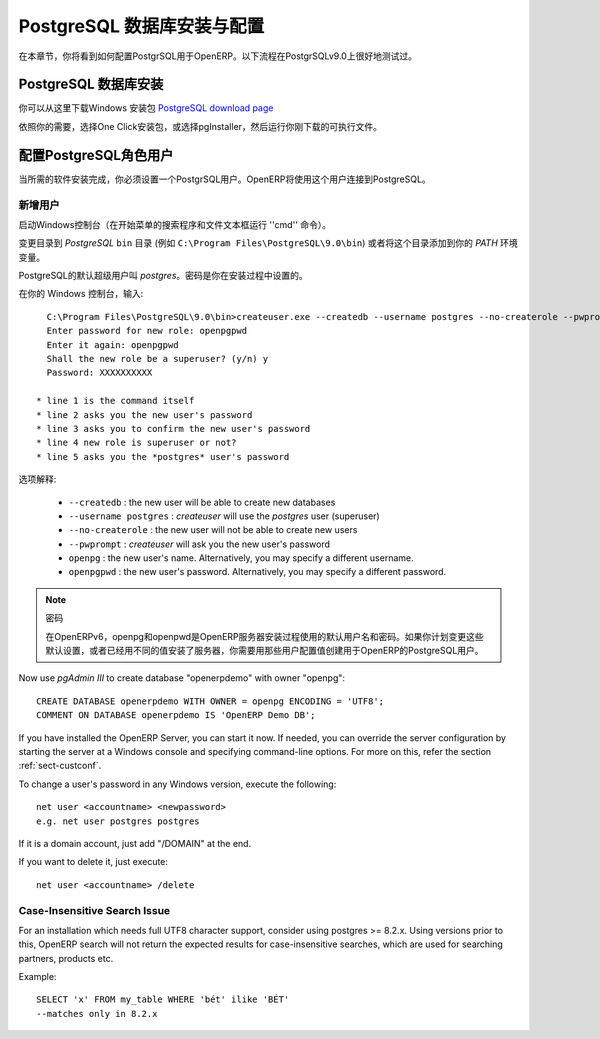 .. i18n: .. index::
.. i18n:    single: Installation; PostgreSQL (Windows)
.. i18n:    single: PostgreSQL; Installation (Windows)
.. i18n: .. 
..

.. index::
   single: Installation; PostgreSQL (Windows)
   single: PostgreSQL; Installation (Windows)
.. 

.. i18n: .. _installation-windows-postgresql-server:
.. i18n: 
.. i18n: PostgreSQL Server Installation and Configuration
.. i18n: ================================================
..

.. _installation-windows-postgresql-server:

PostgreSQL 数据库安装与配置
================================================

.. i18n: In this chapter, you will see how to configure PostgreSQL for its use with OpenERP. The following procedure is well-tested on PostgreSQL v9.0.
..

在本章节，你将看到如何配置PostgrSQL用于OpenERP。以下流程在PostgrSQLv9.0上很好地测试过。

.. i18n: Installing PostgreSQL Server
.. i18n: ----------------------------
..

PostgreSQL 数据库安装
----------------------------

.. i18n: You can download the Windows installer from
.. i18n: the `PostgreSQL download page <http://www.postgresql.org/download/windows>`__
..

你可以从这里下载Windows 安装包 `PostgreSQL download page <http://www.postgresql.org/download/windows>`__

.. i18n: Depending on your need, choose either the *One Click Installer* or the
.. i18n: *pgInstaller* and run the executable you have just downloaded.
..

依照你的需要，选择One Click安装包，或选择pgInstaller，然后运行你刚下载的可执行文件。

.. i18n: .. index::
.. i18n:    single: PostgreSQL; setup a user (Windows)
.. i18n:    single: PostgreSQL; setup a database (Windows)
.. i18n: .. 
..

.. index::
   single: PostgreSQL; setup a user (Windows)
   single: PostgreSQL; setup a database (Windows)
.. 

.. i18n: Setup a PostgreSQL User
.. i18n: -----------------------
..

配置PostgreSQL角色用户
-----------------------

.. i18n: When the required software installations are complete, you must create a
.. i18n: PostgreSQL user. OpenERP will use this user to connect to PostgreSQL.
..

当所需的软件安装完成，你必须设置一个PostgrSQL用户。OpenERP将使用这个用户连接到PostgreSQL。

.. i18n: Add a User
.. i18n: ++++++++++
..

新增用户
++++++++++

.. i18n: Start a Windows console (run the ``cmd`` command in the *Search programs and files* text box of the *Start* menu).
..

启动Windows控制台（在开始菜单的搜索程序和文件文本框运行 ''cmd'' 命令）。

.. i18n: Change the directory to the *PostgreSQL* ``bin`` directory
.. i18n: (e.g. ``C:\Program Files\PostgreSQL\9.0\bin``) or add this directory to 
.. i18n: your *PATH* environment variable.
..

变更目录到 *PostgreSQL* ``bin`` 目录
(例如 ``C:\Program Files\PostgreSQL\9.0\bin``) 或者将这个目录添加到你的 *PATH* 环境变量。

.. i18n: The default superuser for PostgreSQL is called *postgres*. The password was
.. i18n: chosen during the PostgreSQL installation.
..

PostgreSQL的默认超级用户叫 *postgres*。密码是你在安装过程中设置的。

.. i18n: In your Windows console, type::
.. i18n: 
.. i18n:     C:\Program Files\PostgreSQL\9.0\bin>createuser.exe --createdb --username postgres --no-createrole --pwprompt openpg
.. i18n:     Enter password for new role: openpgpwd
.. i18n:     Enter it again: openpgpwd
.. i18n:     Shall the new role be a superuser? (y/n) y
.. i18n:     Password: XXXXXXXXXX
.. i18n: 
.. i18n:   * line 1 is the command itself
.. i18n:   * line 2 asks you the new user's password
.. i18n:   * line 3 asks you to confirm the new user's password
.. i18n:   * line 4 new role is superuser or not?
.. i18n:   * line 5 asks you the *postgres* user's password
..

在你的 Windows 控制台，输入::

    C:\Program Files\PostgreSQL\9.0\bin>createuser.exe --createdb --username postgres --no-createrole --pwprompt openpg
    Enter password for new role: openpgpwd
    Enter it again: openpgpwd
    Shall the new role be a superuser? (y/n) y
    Password: XXXXXXXXXX

  * line 1 is the command itself
  * line 2 asks you the new user's password
  * line 3 asks you to confirm the new user's password
  * line 4 new role is superuser or not?
  * line 5 asks you the *postgres* user's password

.. i18n: Option explanations:
..

选项解释:

.. i18n:   * ``--createdb`` : the new user will be able to create new databases
.. i18n:   * ``--username postgres`` : *createuser* will use the *postgres* user (superuser)
.. i18n:   * ``--no-createrole`` : the new user will not be able to create new users
.. i18n:   * ``--pwprompt`` : *createuser* will ask you the new user's password
.. i18n:   * ``openpg`` : the new user's name. Alternatively, you may specify a different username.
.. i18n:   * ``openpgpwd`` : the new user's password. Alternatively, you may specify a different password.
..

  * ``--createdb`` : the new user will be able to create new databases
  * ``--username postgres`` : *createuser* will use the *postgres* user (superuser)
  * ``--no-createrole`` : the new user will not be able to create new users
  * ``--pwprompt`` : *createuser* will ask you the new user's password
  * ``openpg`` : the new user's name. Alternatively, you may specify a different username.
  * ``openpgpwd`` : the new user's password. Alternatively, you may specify a different password.

.. i18n: .. note:: Password
.. i18n: 
.. i18n:    In OpenERP v6, ``openpg`` and ``openpgpwd`` are the default username and password used during the OpenERP Server installation. If you plan to change these defaults for the server, or have already installed the server with different values, you have to use those user configuration values when you create a PostgreSQL user for OpenERP.
.. i18n:   
.. i18n: Now use *pgAdmin III* to create database "openerpdemo" with owner "openpg":: 
.. i18n:  
.. i18n:  CREATE DATABASE openerpdemo WITH OWNER = openpg ENCODING = 'UTF8';
.. i18n:  COMMENT ON DATABASE openerpdemo IS 'OpenERP Demo DB';
.. i18n:   
.. i18n: If you have installed the OpenERP Server, you can start it now. If needed, you can override the server configuration by starting the server at a Windows console and specifying command-line options. For more on this, refer the section :ref:`sect-custconf`.
..

.. note:: 密码

   在OpenERPv6，openpg和openpwd是OpenERP服务器安装过程使用的默认用户名和密码。如果你计划变更这些默认设置，或者已经用不同的值安装了服务器，你需要用那些用户配置值创建用于OpenERP的PostgreSQL用户。
  
Now use *pgAdmin III* to create database "openerpdemo" with owner "openpg":: 
 
 CREATE DATABASE openerpdemo WITH OWNER = openpg ENCODING = 'UTF8';
 COMMENT ON DATABASE openerpdemo IS 'OpenERP Demo DB';
  
If you have installed the OpenERP Server, you can start it now. If needed, you can override the server configuration by starting the server at a Windows console and specifying command-line options. For more on this, refer the section :ref:`sect-custconf`.

.. i18n: To change a user's password in any Windows version, execute the following::
.. i18n: 
.. i18n:   net user <accountname> <newpassword>
.. i18n:   e.g. net user postgres postgres
..

To change a user's password in any Windows version, execute the following::

  net user <accountname> <newpassword>
  e.g. net user postgres postgres

.. i18n: If it is a domain account, just add "/DOMAIN" at the end.
..

If it is a domain account, just add "/DOMAIN" at the end.

.. i18n: If you want to delete it, just execute::
.. i18n: 
.. i18n:   net user <accountname> /delete
..

If you want to delete it, just execute::

  net user <accountname> /delete

.. i18n: Case-Insensitive Search Issue
.. i18n: +++++++++++++++++++++++++++++
..

Case-Insensitive Search Issue
+++++++++++++++++++++++++++++

.. i18n: For an installation which needs full UTF8 character support, consider using
.. i18n: postgres >= 8.2.x. Using versions prior to this, OpenERP search will not return the
.. i18n: expected results for case-insensitive searches, which are used for searching
.. i18n: partners, products etc.
..

For an installation which needs full UTF8 character support, consider using
postgres >= 8.2.x. Using versions prior to this, OpenERP search will not return the
expected results for case-insensitive searches, which are used for searching
partners, products etc.

.. i18n: Example: ::
.. i18n: 
.. i18n:     SELECT 'x' FROM my_table WHERE 'bét' ilike 'BÉT'
.. i18n:     --matches only in 8.2.x
..

Example: ::

    SELECT 'x' FROM my_table WHERE 'bét' ilike 'BÉT'
    --matches only in 8.2.x
